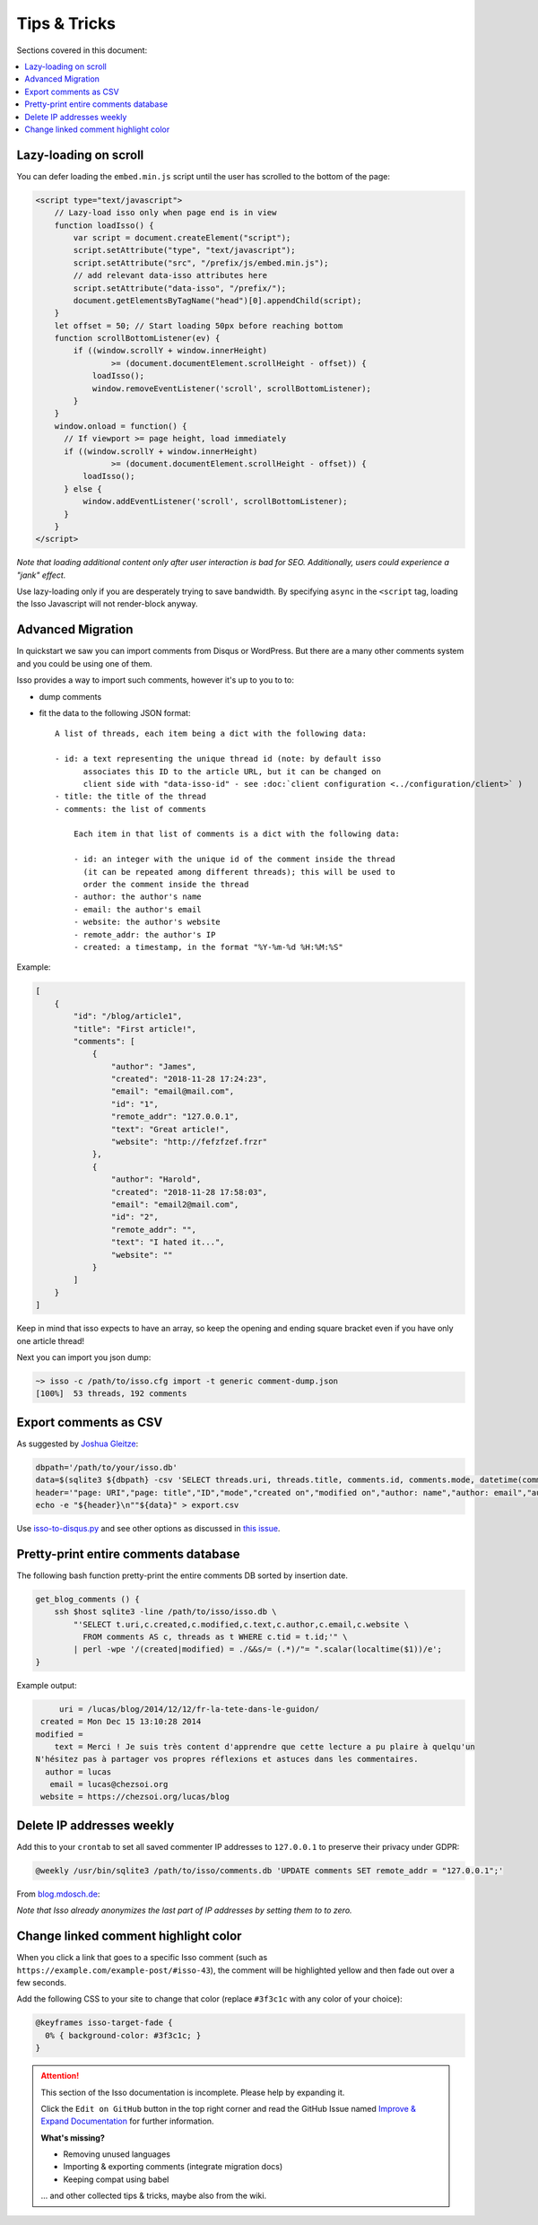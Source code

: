 Tips & Tricks
=============

Sections covered in this document:

.. contents::
    :local:
    :depth: 1


Lazy-loading on scroll
----------------------

You can defer loading the ``embed.min.js`` script until the user has scrolled
to the bottom of the page:

.. code-block:: html

    <script type="text/javascript">
        // Lazy-load isso only when page end is in view
        function loadIsso() {
            var script = document.createElement("script");
            script.setAttribute("type", "text/javascript");
            script.setAttribute("src", "/prefix/js/embed.min.js");
            // add relevant data-isso attributes here
            script.setAttribute("data-isso", "/prefix/");
            document.getElementsByTagName("head")[0].appendChild(script);
        }
        let offset = 50; // Start loading 50px before reaching bottom
        function scrollBottomListener(ev) {
            if ((window.scrollY + window.innerHeight)
                    >= (document.documentElement.scrollHeight - offset)) {
                loadIsso();
                window.removeEventListener('scroll', scrollBottomListener);
            }
        }
        window.onload = function() {
          // If viewport >= page height, load immediately
          if ((window.scrollY + window.innerHeight)
                    >= (document.documentElement.scrollHeight - offset)) {
              loadIsso();
          } else {
              window.addEventListener('scroll', scrollBottomListener);
          }
        }
    </script>

*Note that loading additional content only after user interaction is bad for
SEO. Additionally, users could experience a "jank" effect.*

Use lazy-loading only if you are desperately trying to save bandwidth. By
specifying ``async`` in the ``<script`` tag, loading the Isso Javascript will
not render-block anyway.

.. _advanced-migration:

Advanced Migration
------------------

In quickstart we saw you can import comments from Disqus or WordPress. But there
are a many other comments system and you could be using one of them.

Isso provides a way to import such comments, however it's up to you to to:

- dump comments
- fit the data to the following JSON format::

    A list of threads, each item being a dict with the following data:

    - id: a text representing the unique thread id (note: by default isso
          associates this ID to the article URL, but it can be changed on
          client side with "data-isso-id" - see :doc:`client configuration <../configuration/client>` )
    - title: the title of the thread
    - comments: the list of comments

        Each item in that list of comments is a dict with the following data:

        - id: an integer with the unique id of the comment inside the thread
          (it can be repeated among different threads); this will be used to
          order the comment inside the thread
        - author: the author's name
        - email: the author's email
        - website: the author's website
        - remote_addr: the author's IP
        - created: a timestamp, in the format "%Y-%m-%d %H:%M:%S"

Example:

.. code-block:: json

    [
        {
            "id": "/blog/article1",
            "title": "First article!",
            "comments": [
                {
                    "author": "James",
                    "created": "2018-11-28 17:24:23",
                    "email": "email@mail.com",
                    "id": "1",
                    "remote_addr": "127.0.0.1",
                    "text": "Great article!",
                    "website": "http://fefzfzef.frzr"
                },
                {
                    "author": "Harold",
                    "created": "2018-11-28 17:58:03",
                    "email": "email2@mail.com",
                    "id": "2",
                    "remote_addr": "",
                    "text": "I hated it...",
                    "website": ""
                }
            ]
        }
    ]

Keep in mind that isso expects to have an array, so keep the opening and ending square bracket even if you have only one article thread!

Next you can import you json dump:

.. code-block:: sh

    ~> isso -c /path/to/isso.cfg import -t generic comment-dump.json
    [100%]  53 threads, 192 comments

Export comments as CSV
----------------------

As suggested by `Joshua Gleitze`_:

.. code-block:: bash

    dbpath='/path/to/your/isso.db'
    data=$(sqlite3 ${dbpath} -csv 'SELECT threads.uri, threads.title, comments.id, comments.mode, datetime(comments.created, "unixepoch", "localtime"), datetime(comments.modified, "unixepoch", "localtime"), comments.author, comments.email, comments.website, comments.remote_addr, comments.likes, comments.dislikes, comments.voters,comments.text FROM comments INNER JOIN threads ON comments.tid=threads.id')
    header='"page: URI","page: title","ID","mode","created on","modified on","author: name","author: email","author: website","author: IP","likes","dislikes","voters","text"'
    echo -e "${header}\n""${data}" > export.csv

Use `isso-to-disqus.py <https://github.com/angristan/isso-to-disqus>`_ and see
other options as discussed in `this issue`_.

.. _Joshua Gleitze: https://github.com/isso-comments/isso/issues/186#issuecomment-223550325
.. _this issue: https://github.com/isso-comments/isso/issues/186

Pretty-print entire comments database
-------------------------------------

.. Migration complete from https://github.com/isso-comments/isso/wiki/Tips-&-tricks

The following bash function pretty-print the entire comments DB sorted by
insertion date.

.. code-block:: bash

   get_blog_comments () {
       ssh $host sqlite3 -line /path/to/isso/isso.db \
           "'SELECT t.uri,c.created,c.modified,c.text,c.author,c.email,c.website \
             FROM comments AS c, threads as t WHERE c.tid = t.id;'" \
           | perl -wpe '/(created|modified) = ./&&s/= (.*)/"= ".scalar(localtime($1))/e';
   }

Example output:

.. code-block:: text

        uri = /lucas/blog/2014/12/12/fr-la-tete-dans-le-guidon/
    created = Mon Dec 15 13:10:28 2014
   modified =
       text = Merci ! Je suis très content d'apprendre que cette lecture a pu plaire à quelqu'un
   N'hésitez pas à partager vos propres réflexions et astuces dans les commentaires.
     author = lucas
      email = lucas@chezsoi.org
    website = https://chezsoi.org/lucas/blog


Delete IP addresses weekly
--------------------------

Add this to your ``crontab`` to set all saved commenter IP addresses to
``127.0.0.1`` to preserve their privacy under GDPR:

.. code-block:: text

   @weekly /usr/bin/sqlite3 /path/to/isso/comments.db 'UPDATE comments SET remote_addr = "127.0.0.1";'

From `blog.mdosch.de <https://blog.mdosch.de/2018/05/20/isso-ip-adressen-woechentlich-loeschen/>`_:

*Note that Isso already anonymizes the last part of IP addresses by setting
them to to zero.*


Change linked comment highlight color
-------------------------------------

When you click a link that goes to a specific Isso comment (such as ``https://example.com/example-post/#isso-43``),
the comment will be highlighted yellow and then fade out over a few seconds.

Add the following CSS to your site to change that color (replace ``#3f3c1c`` with any color of your choice):

.. code-block:: css

   @keyframes isso-target-fade {
     0% { background-color: #3f3c1c; }
   }


.. attention::

   This section of the Isso documentation is incomplete. Please help by expanding it.

   Click the ``Edit on GitHub`` button in the top right corner and read the
   GitHub Issue named
   `Improve & Expand Documentation <https://github.com/isso-comments/isso/issues/797>`_
   for further information.

   **What's missing?**

   - Removing unused languages
   - Importing & exporting comments (integrate migration docs)
   - Keeping compat using babel

   ... and other collected tips & tricks, maybe also from the wiki.

